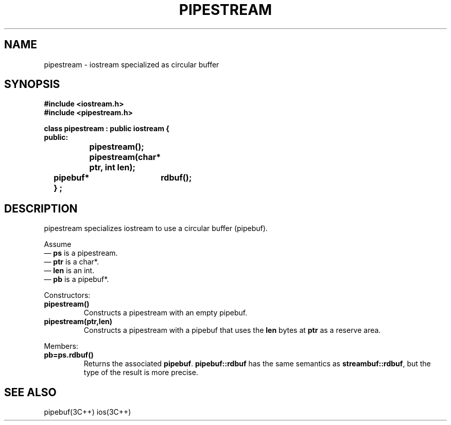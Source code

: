.  \"ident	"%W%"
.  \"Copyright (c) 1984 AT&T
.  \"All Rights Reserved
.  \"THIS IS UNPUBLISHED PROPRIETARY SOURCE CODE OF AT&T
.  \"The copyright notice above does not evidence any
.  \"actual or intended publication of such source code.
.TH PIPESTREAM 3I+ "C++ Stream Library" " "
.SH NAME
pipestream \- iostream specialized as circular buffer
.SH SYNOPSIS
.ft B
.ta1i 2i
.nf
#include <iostream.h>
#include <pipestream.h>

class pipestream : public iostream {
public:
		pipestream();
		pipestream(char* ptr, int len);
	pipebuf*	rdbuf();
	} ;
.fi
.ft R
.SH DESCRIPTION
\f(CWpipestream\fR 
specializes
\f(CWiostream\fR
to use a circular buffer (\f(CWpipebuf\fR).
.PP
Assume
.br
\(em \fBps\fR is a \f(CWpipestream\fR.
.br
\(em \fBptr\fR is a \f(CWchar*\fR.
.br
\(em \fBlen\fR is an \f(CWint\fR.
.br
\(em \fBpb\fR is a \f(CWpipebuf*\fR.
.PP
Constructors:
.TP
\fBpipestream()\fR
Constructs a \f(CWpipestream\fP with an empty \f(CWpipebuf\fR.
.TP
\fBpipestream(ptr,len)\fR
Constructs a \f(CWpipestream\fP with a \f(CWpipebuf\fR
that uses the \fBlen\fR bytes
at \fBptr\fR as a reserve area.
.PP
Members:
.TP
\fBpb=ps.rdbuf()\fR
Returns the associated \fBpipebuf\fR. \fBpipebuf::rdbuf\fR has
the same semantics as \fBstreambuf::rdbuf\fR, but the type of
the result is more precise.
.SH SEE ALSO
pipebuf(3C++)
ios(3C++)

